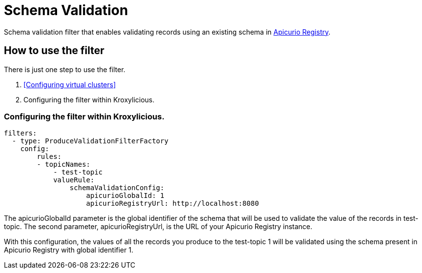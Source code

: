 // file included in the following:
//
// index.adoc

[id='con-schema-validation-{context}']
= Schema Validation

[role="_abstract"]
Schema validation filter that enables validating records using an existing schema in https://www.apicur.io/registry/[Apicurio Registry].

== How to use the filter

There is just one step to use the filter.

1. <<Configuring virtual clusters>>
2. Configuring the filter within Kroxylicious.

=== Configuring the filter within Kroxylicious.

[source,yaml]
filters:
  - type: ProduceValidationFilterFactory
    config:
        rules:
        - topicNames:
            - test-topic
            valueRule:
                schemaValidationConfig:
                    apicurioGlobalId: 1
                    apicurioRegistryUrl: http://localhost:8080


The apicurioGlobalId parameter is the global identifier of the schema that will be used to validate the value of the records in test-topic. The second parameter, apicurioRegistryUrl, is the URL of your Apicurio Registry instance.

With this configuration, the values of all the records you produce to the test-topic 1 will be validated using the schema present in Apicurio Registry with global identifier 1.
